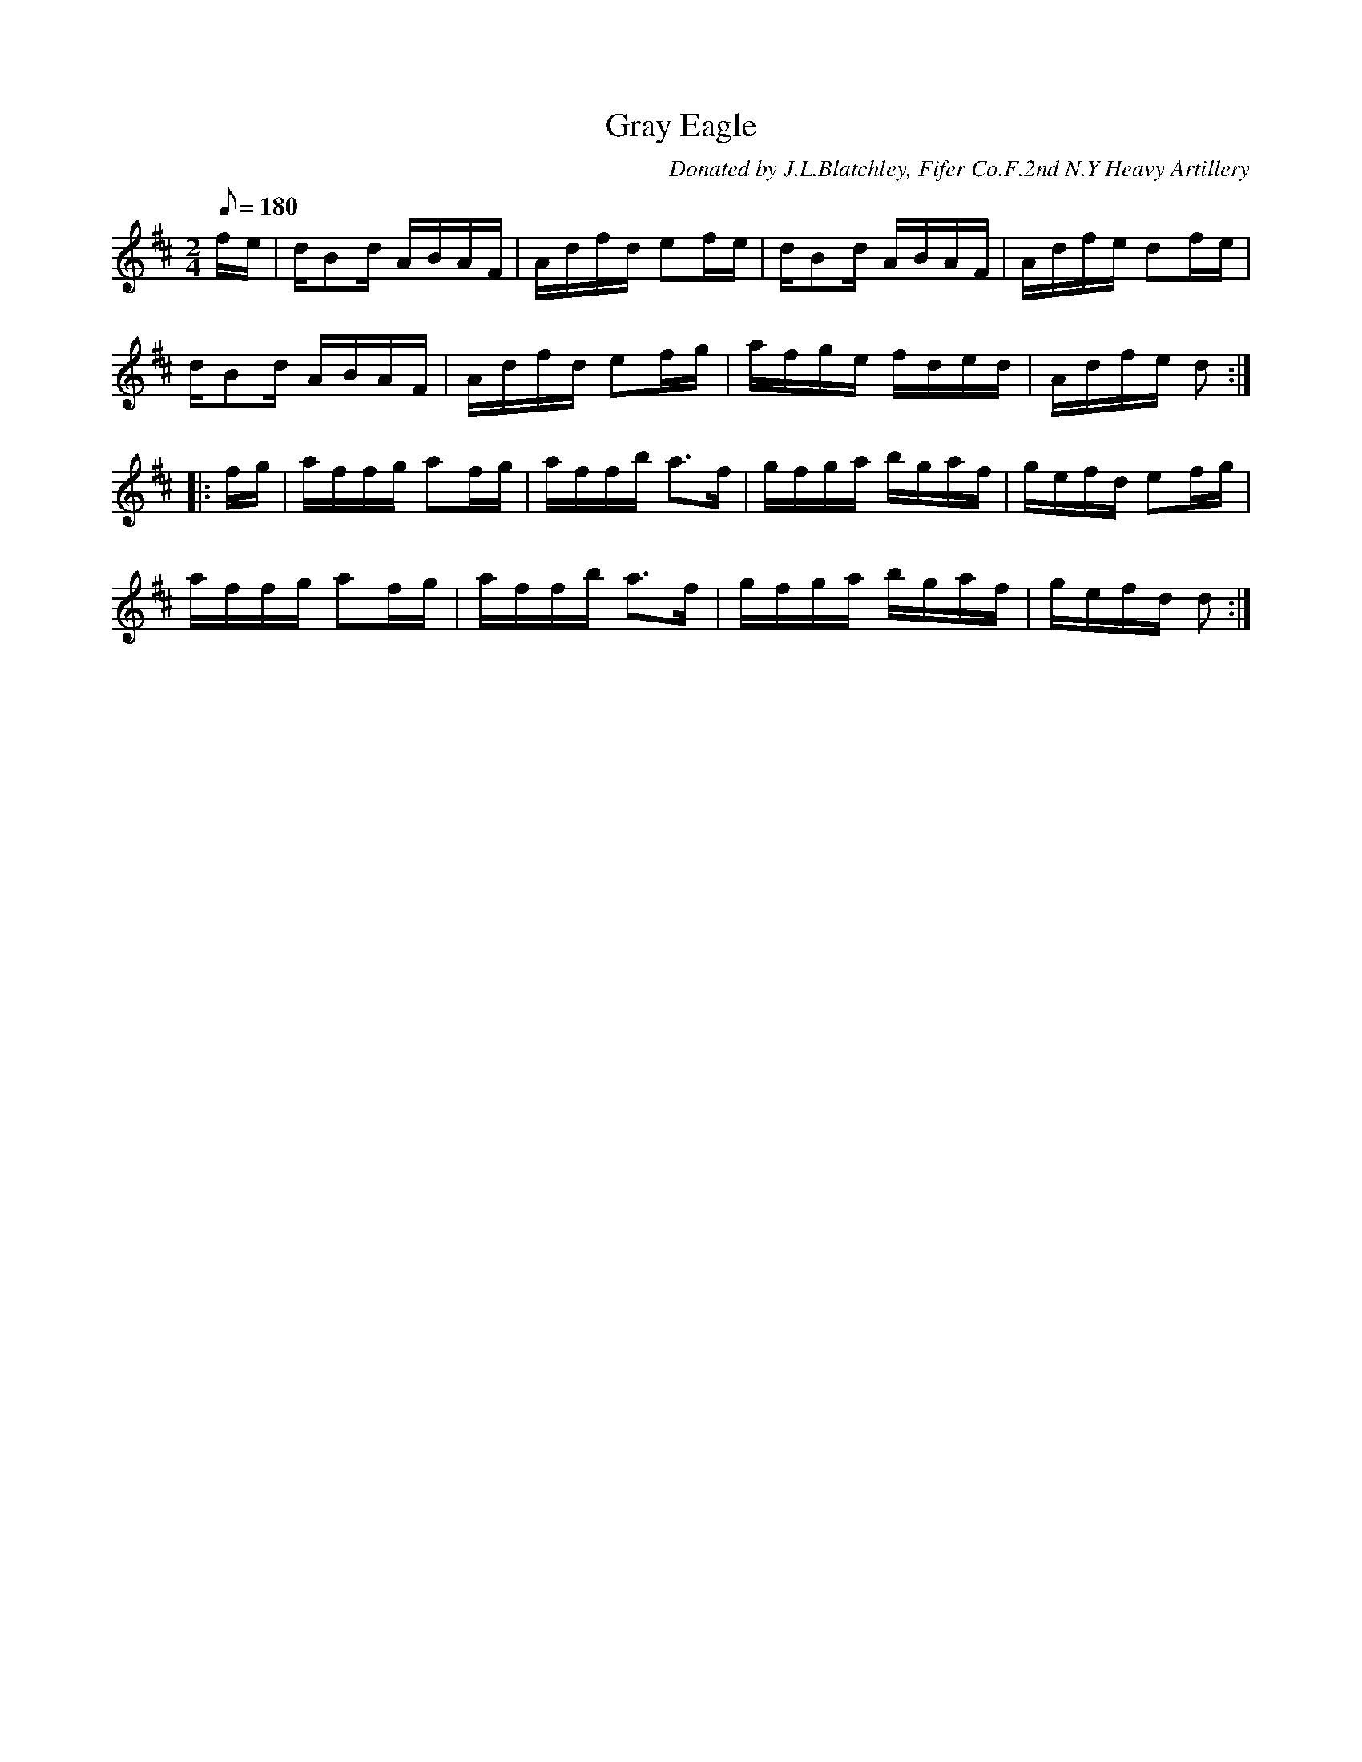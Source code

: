 X:67
T:Gray Eagle
B:American Veteran Fifer, #67
C:Donated by J.L.Blatchley, Fifer Co.F.2nd N.Y Heavy Artillery
M:2/4
L:1/16
Q:1/8=180
K:D t=8
fe | dB2d ABAF | Adfd e2fe |dB2d ABAF | Adfe d2fe |
dB2d ABAF | Adfd e2fg | afge fded | Adfe d2 :|
|: fg | affg a2fg | affb a2>f2 | gfga bgaf | gefd e2fg |
affg a2fg | affb a2>f2 | gfga bgaf | gefd d2 :|
